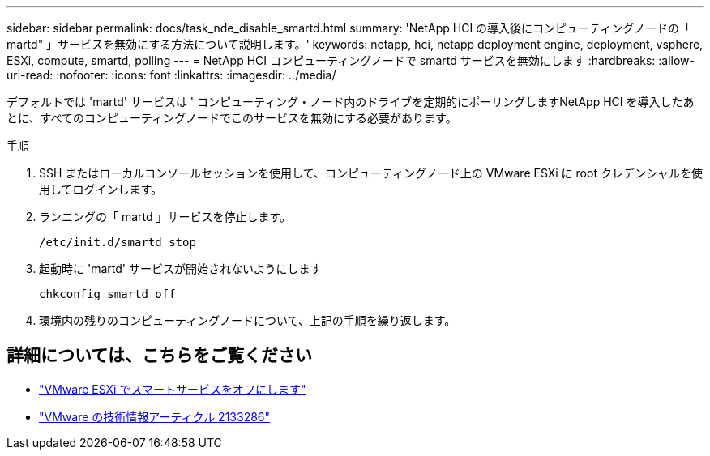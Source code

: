 ---
sidebar: sidebar 
permalink: docs/task_nde_disable_smartd.html 
summary: 'NetApp HCI の導入後にコンピューティングノードの「 martd" 」サービスを無効にする方法について説明します。' 
keywords: netapp, hci, netapp deployment engine, deployment, vsphere, ESXi, compute, smartd, polling 
---
= NetApp HCI コンピューティングノードで smartd サービスを無効にします
:hardbreaks:
:allow-uri-read: 
:nofooter: 
:icons: font
:linkattrs: 
:imagesdir: ../media/


[role="lead"]
デフォルトでは 'martd' サービスは ' コンピューティング・ノード内のドライブを定期的にポーリングしますNetApp HCI を導入したあとに、すべてのコンピューティングノードでこのサービスを無効にする必要があります。

.手順
. SSH またはローカルコンソールセッションを使用して、コンピューティングノード上の VMware ESXi に root クレデンシャルを使用してログインします。
. ランニングの「 martd 」サービスを停止します。
+
[listing]
----
/etc/init.d/smartd stop
----
. 起動時に 'martd' サービスが開始されないようにします
+
[listing]
----
chkconfig smartd off
----
. 環境内の残りのコンピューティングノードについて、上記の手順を繰り返します。


[discrete]
== 詳細については、こちらをご覧ください

* https://kb.netapp.com/Advice_and_Troubleshooting/Flash_Storage/SF_Series/SolidFire%3A_Turning_off_smartd_on_the_ESXi_hosts_makes_the_cmd_0x85_and_subsequent_%22state_in_doubt%22_messages_stop["VMware ESXi でスマートサービスをオフにします"^]
* https://kb.vmware.com/s/article/2133286["VMware の技術情報アーティクル 2133286"^]

